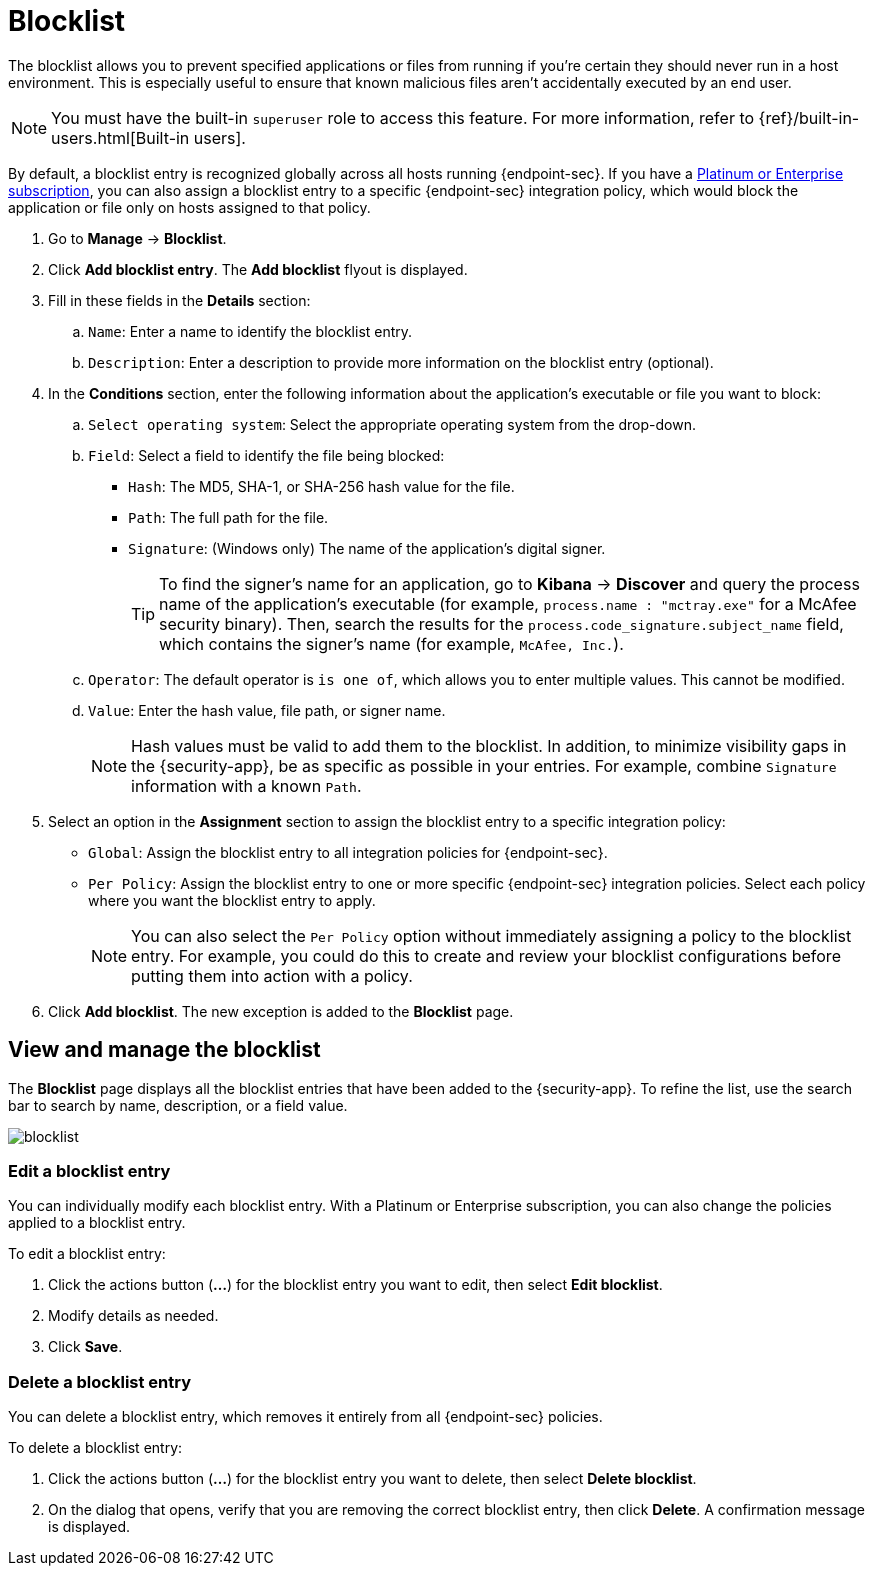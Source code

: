 [[blocklist]]
[chapter]
= Blocklist

The blocklist allows you to prevent specified applications or files from running if you're certain they should never run in a host environment. This is especially useful to ensure that known malicious files aren't accidentally executed by an end user.

NOTE: You must have the built-in `superuser` role to access this feature. For more information, refer to {ref}/built-in-users.html[Built-in users].

By default, a blocklist entry is recognized globally across all hosts running {endpoint-sec}. If you have a https://www.elastic.co/pricing[Platinum or Enterprise subscription], you can also assign a blocklist entry to a specific {endpoint-sec} integration policy, which would block the application or file only on hosts assigned to that policy.

. Go to **Manage** -> **Blocklist**.

. Click **Add blocklist entry**. The **Add blocklist** flyout is displayed.

. Fill in these fields in the **Details** section:
.. `Name`: Enter a name to identify the blocklist entry.
.. `Description`: Enter a description to provide more information on the blocklist entry (optional).

. In the **Conditions** section, enter the following information about the application's executable or file you want to block:
.. `Select operating system`: Select the appropriate operating system from the drop-down.
.. `Field`: Select a field to identify the file being blocked:
  * `Hash`: The MD5, SHA-1, or SHA-256 hash value for the file.
  * `Path`: The full path for the file.
  * `Signature`: (Windows only) The name of the application's digital signer.
+
TIP: To find the signer's name for an application, go to *Kibana* -> *Discover* and query the process name of the application's executable (for example, `process.name : "mctray.exe"` for a McAfee security binary). Then, search the results for the `process.code_signature.subject_name` field, which contains the signer's name (for example, `McAfee, Inc.`).

.. `Operator`: The default operator is `is one of`, which allows you to enter multiple values. This cannot be modified.

.. `Value`: Enter the hash value, file path, or signer name.
+
NOTE: Hash values must be valid to add them to the blocklist. In addition, to minimize visibility gaps in the {security-app}, be as specific as possible in your entries. For example, combine `Signature` information with a known `Path`.

. Select an option in the *Assignment* section to assign the blocklist entry to a specific integration policy:
+
* `Global`: Assign the blocklist entry to all integration policies for {endpoint-sec}.
* `Per Policy`: Assign the blocklist entry to one or more specific {endpoint-sec} integration policies. Select each policy where you want the blocklist entry to apply.
+
NOTE: You can also select the `Per Policy` option without immediately assigning a policy to the blocklist entry. For example, you could do this to create and review your blocklist configurations before putting them into action with a policy.
. Click **Add blocklist**. The new exception is added to the **Blocklist** page.

[discrete]
[[manage-blocklist]]
== View and manage the blocklist

The *Blocklist* page displays all the blocklist entries that have been added to the {security-app}. To refine the list, use the search bar to search by name, description, or a field value.

[role="screenshot"]
image::images/blocklist.png[]

[discrete]
[[edit-blocklist-entry]]
=== Edit a blocklist entry
You can individually modify each blocklist entry. With a Platinum or Enterprise subscription, you can also change the policies applied to a blocklist entry.

To edit a blocklist entry:

. Click the actions button (*...*​) for the blocklist entry you want to edit, then select *Edit blocklist*.
. Modify details as needed.
. Click *Save*.

[discrete]
[[delete-blocklist-entry]]
=== Delete a blocklist entry
You can delete a blocklist entry, which removes it entirely from all {endpoint-sec} policies.

To delete a blocklist entry:

. Click the actions button (*...*) for the blocklist entry you want to delete, then select *Delete blocklist*.
. On the dialog that opens, verify that you are removing the correct blocklist entry, then click *Delete*. A confirmation message is displayed.
